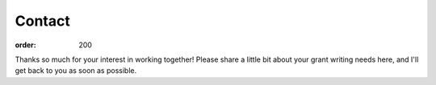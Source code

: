 ============
Contact
============

:order: 200

Thanks so much for your interest in working together! Please share a little bit about your grant writing needs here, and I'll get back to you as soon as possible.

.. raw:: html

	<iframe class="airtable-embed" src="https://airtable.com/embed/shrNDwrfbe6altRYH?backgroundColor=redLight" frameborder="0" onmousewheel="" width="100%" height="533" style="background: transparent; border: 1px solid #ccc;"></iframe>